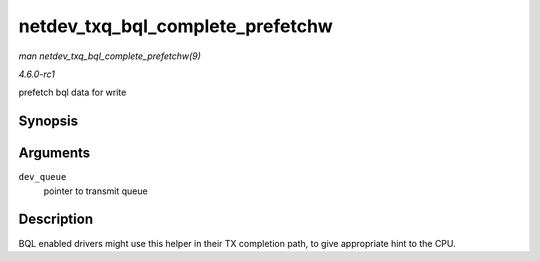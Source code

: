 
.. _API-netdev-txq-bql-complete-prefetchw:

=================================
netdev_txq_bql_complete_prefetchw
=================================

*man netdev_txq_bql_complete_prefetchw(9)*

*4.6.0-rc1*

prefetch bql data for write


Synopsis
========

.. c:function:: void netdev_txq_bql_complete_prefetchw( struct netdev_queue * dev_queue )

Arguments
=========

``dev_queue``
    pointer to transmit queue


Description
===========

BQL enabled drivers might use this helper in their TX completion path, to give appropriate hint to the CPU.

